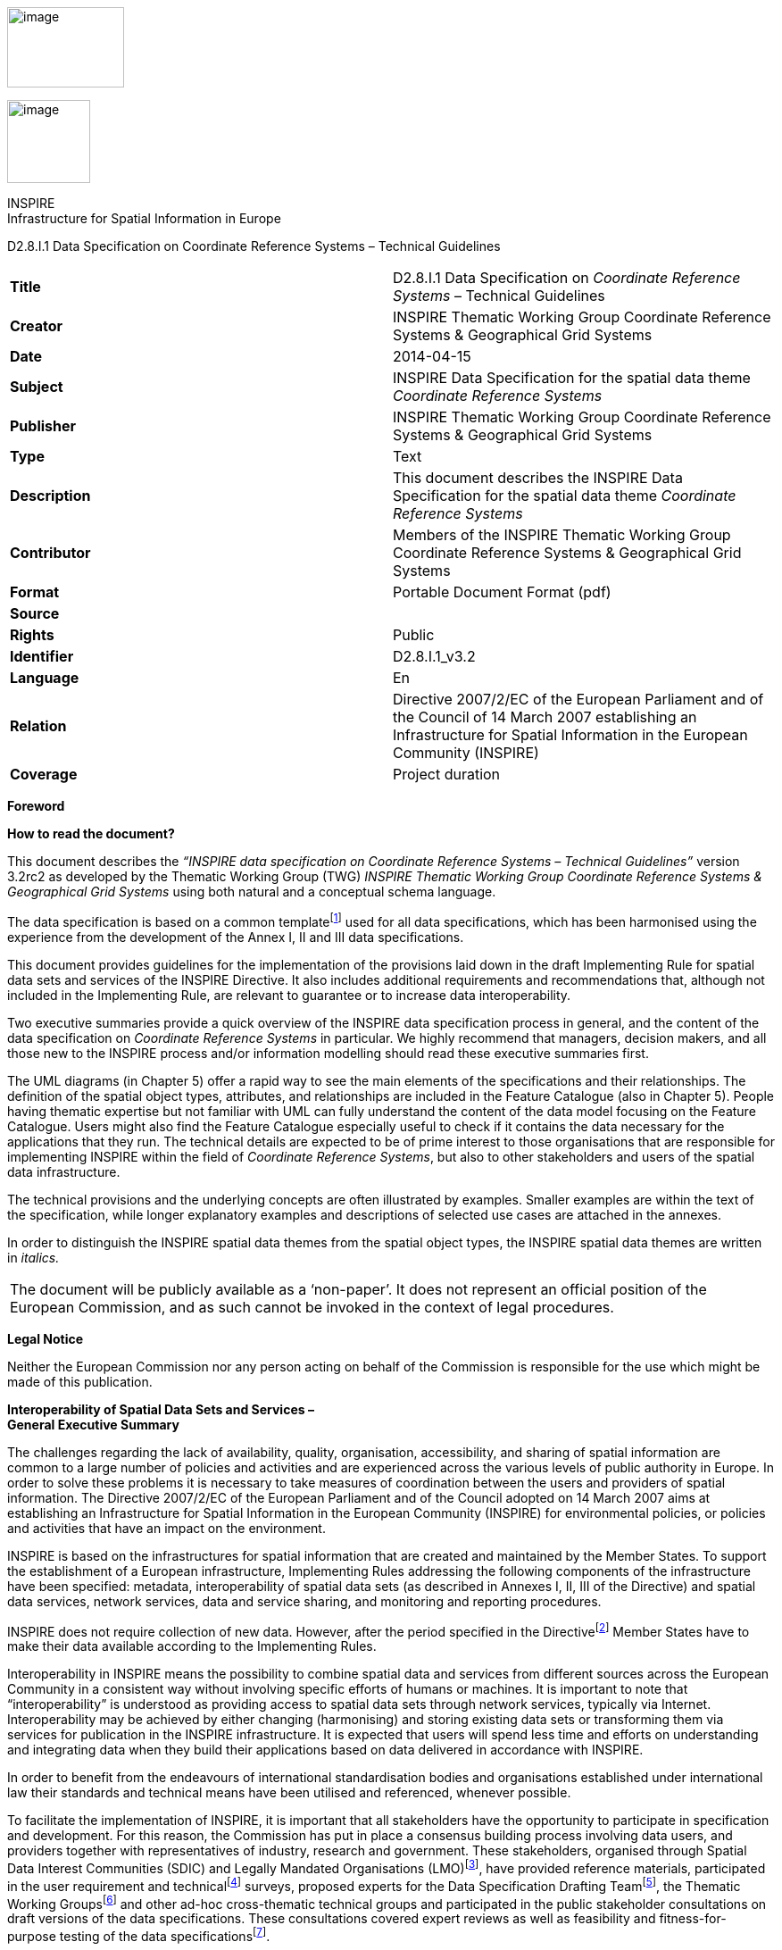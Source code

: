 image:media\image2.jpeg[image,width=131,height=90]

image:media\image3.wmf[image,width=93,height=93]

INSPIRE +
Infrastructure for Spatial Information in Europe

D2.8.I.1 Data Specification on Coordinate Reference Systems – Technical Guidelines

[cols=",",]
|===
|*Title* |D2.8.I.1 Data Specification on _Coordinate Reference Systems_ – Technical Guidelines
|*Creator* |INSPIRE Thematic Working Group Coordinate Reference Systems & Geographical Grid Systems
|*Date* |2014-04-15
|*Subject* |INSPIRE Data Specification for the spatial data theme _Coordinate Reference Systems_
|*Publisher* |INSPIRE Thematic Working Group Coordinate Reference Systems & Geographical Grid Systems
|*Type* |Text
|*Description* |This document describes the INSPIRE Data Specification for the spatial data theme _Coordinate Reference Systems_
|*Contributor* |Members of the INSPIRE Thematic Working Group Coordinate Reference Systems & Geographical Grid Systems
|*Format* |Portable Document Format (pdf)
|*Source* |
|*Rights* |Public
|*Identifier* |D2.8.I.1_v3.2
|*Language* |En
|*Relation* |Directive 2007/2/EC of the European Parliament and of the Council of 14 March 2007 establishing an Infrastructure for Spatial Information in the European Community (INSPIRE)
|*Coverage* |Project duration
|===

*Foreword*

*How to read the document?*

This document describes the _“INSPIRE data specification on Coordinate Reference Systems – Technical Guidelines”_ version 3.2rc2 as developed by the Thematic Working Group (TWG) _INSPIRE Thematic Working Group Coordinate Reference Systems & Geographical Grid Systems_ using both natural and a conceptual schema language.

The data specification is based on a common templatefootnote:[The common document template is available in the “Framework documents” section of the data specifications web page at http://inspire.jrc.ec.europa.eu/index.cfm/pageid/2] used for all data specifications, which has been harmonised using the experience from the development of the Annex I, II and III data specifications.

This document provides guidelines for the implementation of the provisions laid down in the draft Implementing Rule for spatial data sets and services of the INSPIRE Directive. It also includes additional requirements and recommendations that, although not included in the Implementing Rule, are relevant to guarantee or to increase data interoperability.

Two executive summaries provide a quick overview of the INSPIRE data specification process in general, and the content of the data specification on _Coordinate Reference Systems_ in particular. We highly recommend that managers, decision makers, and all those new to the INSPIRE process and/or information modelling should read these executive summaries first.

The UML diagrams (in Chapter 5) offer a rapid way to see the main elements of the specifications and their relationships. The definition of the spatial object types, attributes, and relationships are included in the Feature Catalogue (also in Chapter 5). People having thematic expertise but not familiar with UML can fully understand the content of the data model focusing on the Feature Catalogue. Users might also find the Feature Catalogue especially useful to check if it contains the data necessary for the applications that they run. The technical details are expected to be of prime interest to those organisations that are responsible for implementing INSPIRE within the field of _Coordinate Reference Systems_, but also to other stakeholders and users of the spatial data infrastructure.

The technical provisions and the underlying concepts are often illustrated by examples. Smaller examples are within the text of the specification, while longer explanatory examples and descriptions of selected use cases are attached in the annexes.

In order to distinguish the INSPIRE spatial data themes from the spatial object types, the INSPIRE spatial data themes are written in _italics._

[cols="",]
|===
|The document will be publicly available as a ‘non-paper’. It does not represent an official position of the European Commission, and as such cannot be invoked in the context of legal procedures.
|===

*Legal Notice*

Neither the European Commission nor any person acting on behalf of the Commission is responsible for the use which might be made of this publication.

*Interoperability of Spatial Data Sets and Services – +
General Executive Summary*

The challenges regarding the lack of availability, quality, organisation, accessibility, and sharing of spatial information are common to a large number of policies and activities and are experienced across the various levels of public authority in Europe. In order to solve these problems it is necessary to take measures of coordination between the users and providers of spatial information. The Directive 2007/2/EC of the European Parliament and of the Council adopted on 14 March 2007 aims at establishing an Infrastructure for Spatial Information in the European Community (INSPIRE) for environmental policies, or policies and activities that have an impact on the environment.

INSPIRE is based on the infrastructures for spatial information that are created and maintained by the Member States. To support the establishment of a European infrastructure, Implementing Rules addressing the following components of the infrastructure have been specified: metadata, interoperability of spatial data sets (as described in Annexes I, II, III of the Directive) and spatial data services, network services, data and service sharing, and monitoring and reporting procedures.

INSPIRE does not require collection of new data. However, after the period specified in the Directivefootnote:[For all 34 Annex I,II and III data themes: within two years of the adoption of the corresponding Implementing Rules for newly collected and extensively restructured data and within 5 years for other data in electronic format still in use] Member States have to make their data available according to the Implementing Rules.

Interoperability in INSPIRE means the possibility to combine spatial data and services from different sources across the European Community in a consistent way without involving specific efforts of humans or machines. It is important to note that “interoperability” is understood as providing access to spatial data sets through network services, typically via Internet. Interoperability may be achieved by either changing (harmonising) and storing existing data sets or transforming them via services for publication in the INSPIRE infrastructure. It is expected that users will spend less time and efforts on understanding and integrating data when they build their applications based on data delivered in accordance with INSPIRE.

In order to benefit from the endeavours of international standardisation bodies and organisations established under international law their standards and technical means have been utilised and referenced, whenever possible.

To facilitate the implementation of INSPIRE, it is important that all stakeholders have the opportunity to participate in specification and development. For this reason, the Commission has put in place a consensus building process involving data users, and providers together with representatives of industry, research and government. These stakeholders, organised through Spatial Data Interest Communities (SDIC) and Legally Mandated Organisations (LMO)footnote:[The current status of registered SDICs/LMOs is available via INSPIRE website: http://inspire.jrc.ec.europa.eu/index.cfm/pageid/42], have provided reference materials, participated in the user requirement and technicalfootnote:[Surveys on unique identifiers and usage of the elements of the spatial and temporal schema,] surveys, proposed experts for the Data Specification Drafting Teamfootnote:[The Data Specification Drafting Team has been composed of experts from Austria, Belgium, Czech Republic, France, Germany, Greece, Italy, Netherlands, Norway, Poland, Switzerland, UK, and the European Environment Agency], the Thematic Working Groupsfootnote:[The Thematic Working Groups of Annex II and III themes have been composed of experts from Austria, Belgium, Bulgaria, Czech Republic, Denmark, Finland, France, Germany, Hungary, Ireland, Italy, Latvia, Netherlands, Norway, Poland, Romania, Slovakia, Spain, Sweden, Switzerland, Turkey, UK, the European Commission, and the European Environment Agency] and other ad-hoc cross-thematic technical groups and participated in the public stakeholder consultations on draft versions of the data specifications. These consultations covered expert reviews as well as feasibility and fitness-for-purpose testing of the data specificationsfootnote:[For Annex II+III, the consultation and testing phase lasted from 20 June to 21 October 2011.].

This open and participatory approach was successfully used during the development of the data specifications on Annex I, II and III data themes as well as during the preparation of the Implementing Rule on Interoperability of Spatial Data Sets and Servicesfootnote:[Commission Regulation (EU) No 1089/2010 http://eur-lex.europa.eu/JOHtml.do?uri=OJ:L:2010:323:SOM:EN:HTML[implementing Directive 2007/2/EC of the European Parliament and of the Council as regards interoperability of spatial data sets and services,] published in the Official Journal of the European Union on 8^th^ of December 2010.] for Annex I spatial data themes and of its amendment regarding the themes of Annex II and III.

The development framework elaborated by the Data Specification Drafting Team aims at keeping the data specifications of the different themes coherent. It summarises the methodology to be used for the development of the data specifications, providing a coherent set of requirements and recommendations to achieve interoperability. The pillars of the framework are the following technical documentsfootnote:[The framework documents are available in the “Framework documents” section of the data specifications web page at http://inspire.jrc.ec.europa.eu/index.cfm/pageid/2]:

* The _Definition of Annex Themes and Scope_ describes in greater detail the spatial data themes defined in the Directive, and thus provides a sound starting point for the thematic aspects of the data specification development.
* The _Generic Conceptual Model_ defines the elements necessary for interoperability and data harmonisation including cross-theme issues. It specifies requirements and recommendations with regard to data specification elements of common use, like the spatial and temporal schema, unique identifier management, object referencing, some common code lists, etc. Those requirements of the Generic Conceptual Model that are directly implementable are included in the Implementing Rule on Interoperability of Spatial Data Sets and Services.
* The _Methodology for the Development of Data Specifications_ defines a repeatable methodology. It describes how to arrive from user requirements to a data specification through a number of steps including use-case development, initial specification development and analysis of analogies and gaps for further specification refinement.
* The _Guidelines for the Encoding of Spatial Data_ defines how geographic information can be encoded to enable transfer processes between the systems of the data providers in the Member States. Even though it does not specify a mandatory encoding rule it sets GML (ISO 19136) as the default encoding for INSPIRE.
* The _Guidelines for the use of Observations & Measurements and Sensor Web Enablement-related standards in INSPIRE Annex II and III data specification development_ provides guidelines on how the “Observations and Measurements” standard (ISO 19156) is to be used within INSPIRE.
* The _Common data models_ are a set of documents that specify data models that are referenced by a number of different data specifications. These documents include generic data models for networks, coverages and activity complexes.

The structure of the data specifications is based on the “ISO 19131 Geographic information - Data product specifications” standard. They include the technical documentation of the application schema, the spatial object types with their properties, and other specifics of the spatial data themes using natural language as well as a formal conceptual schema languagefootnote:[UML – Unified Modelling Language].

A consolidated model repository, feature concept dictionary, and glossary are being maintained to support the consistent specification development and potential further reuse of specification elements. The consolidated model consists of the harmonised models of the relevant standards from the ISO 19100 series, the INSPIRE Generic Conceptual Model, and the application schemasfootnote:[Conceptual models related to specific areas (e.g. INSPIRE themes)] developed for each spatial data theme. The multilingual INSPIRE Feature Concept Dictionary contains the definition and description of the INSPIRE themes together with the definition of the spatial object types present in the specification. The INSPIRE Glossary defines all the terms (beyond the spatial object types) necessary for understanding the INSPIRE documentation including the terminology of other components (metadata, network services, data sharing, and monitoring).

By listing a number of requirements and making the necessary recommendations, the data specifications enable full system interoperability across the Member States, within the scope of the application areas targeted by the Directive. The data specifications (in their version 3.0) are published as technical guidelines and provide the basis for the content of the Implementing Rule on Interoperability of Spatial Data Sets and Servicesfootnote:[In the case of the Annex II+III data specifications, the extracted requirements are used to formulate an amendment to the existing Implementing Rule.]. The content of the Implementing Rule is extracted from the data specifications, considering short- and medium-term feasibility as well as cost-benefit considerations. The requirements included in the Implementing Rule are legally binding for the Member States according to the timeline specified in the INSPIRE Directive.

In addition to providing a basis for the interoperability of spatial data in INSPIRE, the data specification development framework and the thematic data specifications can be reused in other environments at local, regional, national and global level contributing to improvements in the coherence and interoperability of data in spatial data infrastructures.

*Coordinate Reference Systems – Executive Summary*

_Coordinate reference systems_ are included in Annex I, which means that they are considered as reference data, i.e. data that constitute the spatial frame for linking and/or pointing to other information that belong to specific thematic fields as defined in the INSPIRE Annexes II and III.

The INSPIRE specification on _Coordinate reference systems_ has been prepared following the participative principle of a consensus building process. The stakeholders, based on their registration as a Spatial Data Interest Community (SDIC) or a Legally Mandated Organisation (LMO) had the opportunity to bring forward user requirements and reference materials, propose experts for the specification development, and participate in the review of the data specifications. The Thematic Working Group responsible for the specification development was composed of geodetic and mapping experts coming from Portugal, Slovenia, France, Germany, Italy, Sweden, the UK and the Netherlands, all of them for many years involved in activities aiming to establish uniform geo-referencing within Europe. Due to the close links between and the special technical nature of the two themes of C__oordinate reference systems__ and _Geographical grid systems_, the specifications of both themes were developed by one thematic working group.

_Coordinate reference systems_ (hereafter: CRS) play a specific role that is quite different from the other themes in the Directive’s annexes. Contrary to the other themes the _CRS_ specification does +++not+++ concern a downloadable or viewable thematic data set. Rather, it presents a basic functionality allowing the harmonised and interoperable geographic localisation of spatial objects defined by the other INSPIRE thematic data specifications. Therefore, the methodology developed by the Drafting Team Data Specifications is only partly applicable to the work of this Thematic Working Group.

The specific task of the definition of the CRS therefore consists in taking the right decisions on the choice of one (or a limited number of) coordinate reference systems and map projections that will ensure a common basis for the geographical harmonisation between all the other themes defined in the Annexes of the Directive. There are however themes for which in addition to linear systems (that are usually used for the horizontal component) parametric, or on non-length-based systemsfootnote:[like barometric, or other systems] are used for the vertical component.

This document provides the result of the specification of the CRS. It contains elements that form part of the Implementing Rule on Interoperability of Spatial Data Sets and Services. These elements are clearly indicated in the document as “IR Requirements”. The other parts of the documents give clarification, background information and examples and are intended as part of the technical guidance documents accompanying the Implementing Rule.

The cornerstone of the specification development was the definition of the Directive on _Coordinate reference systems_ as being __“__Systems for uniquely referencing spatial information in space as a set of coordinates (X, Y, Z) and/or latitude and longitude and height, based on a geodetic horizontal and vertical datum”.

For the three-dimensional and two-dimensional coordinate reference systems and the horizontal component of compound coordinate reference systems used for making available the INSPIRE spatial data sets available, the datum shall be the datum of the European Terrestrial Reference System 1989 (ETRS89) in areas within its geographical scope, or the datum of the International Terrestrial Reference System (ITRS) or other geodetic coordinate reference systems compliant with ITRS in areas that are outside the geographical scope of ETRS89. Compliant with the ITRS means that the system definition is based on the definition of the ITRS and there is a well documented relationship between both systems, according to EN ISO 19111:2007.

For the vertical component on land, the European Vertical Reference System (EVRS) shall be used to express gravity-related heights within its geographical scope. Other vertical reference systems related to the Earth gravity field shall be used to express gravity-related heights in areas that are outside the geographical scope of EVRS.

Taking into account the outcomes regarding parametric reference systems for the vertical component in the free atmosphere, barometric pressure, converted to height using ISO 2533:1975 International Standard Atmosphere, or other linear or parametric reference systems shall be used. Where other parametric reference systems are used, these shall be described in an accessible reference using EN ISO 19111-2:2012.

The coordinate reference systems for the expression of the vertical component in marine areas has been refined by the Elevation thematic working group of the INSPIRE annex II theme. For depth values of the sea floor in marine areas with an appreciable tidal range, depths shall be referenced to the Lowest Astronomical Tide (LAT), as has already been mandated by Technical Resolution A2.5 of the International Hydrographic Organisation (IHO). In marine areas without an appreciable tidal range, in open oceans and effectively in waters deeper than 200 metres (where tide is not measured, since it has no significant impact on the accuracy of the sounding), the Mean Sea Level (MSL) or a well-defined reference level close to the MSL shall be used as the reference surface.

The referencing by parameters and temporal reference systems is out of the scope of the theme CRS. However, when data is exchanged using such reference systems, these shall be described in an accessible reference using EN ISO 19111-2:2012 or linked by reference.

The requirements and recommendations related to Map projections are based on the results from the “Map Projections for Europe” workshop[multiblock footnote omitted]. These are:

* Lambert Azimuthal Equal Area (ETRS89-LAEA) for pan-European spatial analysis and reporting, where true area representation is required;
* Lambert Conformal Conic (ETRS89-LCC) for conformal pan-European mapping at scales smaller than or equal to 1:500,000;
* Transverse Mercator (ETRS89-TMzn) for conformal pan-European mapping at scales larger than 1:500,000.

These projections shall be available in INSPIRE transformation services.

For regions outside of continental Europe, for example for overseas MS territories, the MS shall define a map projection they consider most suitable for the purpose. Moreover, different INSPIRE themes or applications may use appropriate map projections, for example if the data characteristics require large scale mapping. In these cases the map projections shall be well documented to allow the conversion to geographic coordinates and an identifier shall be created, according to ISO 19111:2007.

For the rendering of spatial information for INSPIRE View Services, and in case there is a need for plane coordinates, the “Plate-Carrée” projection is recommended for the non-polar regions. For the polar regions a Polar stereographic projection is recommended. However, for the display of spatial data sets in such services at least the coordinate reference systems for two-dimensional geodetic coordinates (latitude, longitude) shall be available. This way, if data is stored in geographic coordinates there is no need for re-projecting.

This document contains also the identifiers for the different types of coordinate reference systems that shall be used.

*Acknowledgements*

Many individuals and organisations have contributed to the development of these Guidelines.

The Thematic Working Group Coordinate Reference Systems (TWG-RS) included:

João Torres (TWG Facilitator), Vida Bitenc (TWG Editor), Alessandro Caporali, Paul Crudace, Lars Engberg, Bruno Garayt, Heinz Habrich (regular members), Gil Ross Leendert Dorst, Jordi Escriu (external experts). Freddy Fierens (European Commission contact point).

Other contributors to the INSPIRE data specifications are the Drafting Team Data Specifications, the JRC Data Specifications Team and the INSPIRE stakeholders - Spatial Data Interested Communities (SDICs) and Legally Mandated Organisations (LMOs).

*Contact information*

Maria Vanda Nunes de Lima & Michael Lutz

European Commission Joint Research Centre (JRC)

Institute for Environment and Sustainability

Unit H06: Digital Earth and Reference Data

_http://inspire.ec.europa.eu/index.cfm/pageid/2_

* +
Table of contents*

1 Scope *Error! Bookmark not defined.*

2 Overview 1

2.1 Name 1

2.2 Informal description 1

2.3 Normative References 2

2.4 Terms and definitions 3

2.5 Symbols and abbreviations 3

2.6 How the Technical Guidelines map to the Implementing Rules *Error! Bookmark not defined.*

2.6.1 Requirements *Error! Bookmark not defined.*

2.6.2 Recommendations *Error! Bookmark not defined.*

2.6.3 Conformance *Error! Bookmark not defined.*

3 Specification scopes 6

4 Identification information *Error! Bookmark not defined.*

5 Coordinate Reference Systems 7

5.1 Overview 7

5.2 General description 7

5.3 Datums for three-dimensional and two-dimensional coordinate reference systems 8

5.3.1 Geodetic reference systems 8

5.4 Coordinate reference systems 9

5.4.1 Three-dimensional coordinate reference systems 9

5.4.2 Two-dimensional coordinate reference systems 9

5.4.3 Compound coordinate reference systems 12

5.4.4 Other coordinate reference systems 14

5.5 Identifiers 15

Bibliography 17

Annex A (normative) Abstract Test Suite 19

== 

== Scope

This document specifies a harmonised data specification for the spatial data theme _Coordinate Reference Systems_ as defined in Annex I of the INSPIRE Directive.

This data specification provides the basis for the drafting of Implementing Rules according to Article 7 (1) of the INSPIRE Directive [Directive 2007/2/EC]. The entire data specification is published as implementation guidelines accompanying these Implementing Rules.

== Overview

=== Name

INSPIRE data specification for the theme Coordinate Reference Systems.

=== Informal description

*+++Definition:+++*

Systems for uniquely referencing spatial information in space as a set of coordinates (X, Y, Z) and/or latitude, longitude and height, based on a geodetic horizontal and vertical datum.

{empty}[Directive 2007/2/EC]

*+++Description:+++*

The scope of the theme _Coordinate reference systems_ covers the Geodetic Coordinate Reference Systems (CRS) required for uniquely referencing spatial information in space as a set of coordinates (X, Y, Z) and/or latitude (φ), longitude (λ) and either ellipsoidal (h) or gravity-related height (H).

This specification establishes:

[loweralpha]
. The geodetic datums and coordinate reference systems to be used when making spatial data sets available for INSPIRE, unless otherwise required for data of a specific theme.

____
Particularly, the following ones are adopted:
____

* {blank}
+
____
The European Terrestrial Reference System 1989 (ETRS89), as geodetic datum within its scope.
____
* {blank}
+
____
The European Vertical Reference System (EVRS), to express gravity-related heights on land within its scope.
____
* {blank}
+
____
Barometric pressure, converted to height using ISO 2533:1975 International Standard Atmosphere, to express heights in the free atmosphere.
____
* {blank}
+
____
The Lowest Astronomical Tide (LAT), as reference surface to express depth values representing the sea floor in marine areas with an appreciable tidal range.
____
* {blank}
+
____
The Mean Sea Level (MSL), or a well-defined reference level close to the MSL, as reference surface to express depth values representing the sea floor in marine areas without an appreciable tidal range, in open oceans and effectively in waters deeper than 200 metres.
____

[loweralpha, start=2]
. Plane coordinates reference systems (map projections) adopted and recommended for different purposes, covering the requirements of the INSPIRE transformation services and view services as well.

____
Particularly, at least the coordinate reference systems for two-dimensional geodetic coordinates (latitude, longitude) shall be available for the display of spatial data sets with the view network service (Regulation No 976/2009footnote:[OJ L 274, 20.10.2009, p. 9–18.]).
____

[loweralpha, start=3]
. The identifiers for the different types of coordinates that shall be used.

The document also provides rules and guidance on geodetic coordinate reference systems, vertical reference systems and map projections for their use outside of continental Europe (e.g. overseas territories).

In general the referencing by parameters and temporal reference systems are out of scope of the theme CRS.

=== Normative References

[Directive 2007/2/EC] Directive 2007/2/EC of the European Parliament and of the Council of 14 March 2007 establishing an Infrastructure for Spatial Information in the European Community (INSPIRE)

[IHO TRA2.5] Datums and Benchmarks in IHO M3 Resolutions of the International Hydrographic Organization, version updated to September 2008

[IHO S32] Hydrographic Dictionary, 5th edition, 1994

[IHO S44] Standards for Hydrographic Surveys, 5th edition, February 2008

[ISO 2533] ISO 2533:1975, International Standard Atmosphere

[ISO 6709] ISO 6709:2008 (Standard representation of geographical point position by coordinates)

[ISO 19111] EN ISO 19111:2007 Geographic information - Spatial referencing by coordinates (ISO 19111:2007)

[ISO 19111-2] EN ISO 19111-2:2012 Geographic information - Spatial referencing by coordinates – Part 2: Extension for parametric values

[ISO 19115] EN ISO 19115:2005, Geographic information – Metadata (ISO 19115:2003)

[ISO/TS 19127] ISO/TS 19127:2005, Geographic information -- Geodetic codes and parameters

[ISO 19135] EN ISO 19135:2007 Geographic information – Procedures for item registration (ISO 19135:2005)

[Regulation 1205/2008/EC] Regulation 1205/2008/EC implementing Directive 2007/2/EC of the European Parliament and of the Council as regards metadata

=== Terms and definitions

General terms and definitions helpful for understanding the INSPIRE data specification documents are defined in the INSPIRE Glossaryfootnote:[The INSPIRE Glossary is available from http://inspire-registry.jrc.ec.europa.eu/registers/GLOSSARY].

Specifically, for the theme Coordinate Reference Systems, the following terms are defined:

*(1) compound coordinate reference system*

Coordinate reference system using two independent coordinate reference systems, one for the horizontal component and one for the vertical component, to describe a position [EN ISO 19111:2007, Geographic information — Spatial referencing by coordinates]

*(2) coordinate reference system*

Coordinate system which is related to the real world by a datum [EN ISO 19111:2007, Geographic information — Spatial referencing by coordinates]

NOTE This definition includes coordinate systems based on geodetic or cartesian coordinates and coordinate systems based on map projections.

*(3) coordinate system*

Set of mathematical rules for specifying how coordinates are to be assigned to points [EN ISO 19111:2007, Geographic information — Spatial referencing by coordinates]

*(4) datum*

Parameter or set of parameters that define the position of the origin, the scale, and the orientation of a coordinate system [EN ISO 19111:2007, Geographic information — Spatial referencing by coordinates]

*(5) geodetic coordinate system*

Coordinate system in which position is specified by geodetic latitude, geodetic longitude and (in the three-dimensional case) ellipsoidal height [EN ISO 19111:2007, Geographic information — Spatial referencing by coordinates]

*(6) geodetic datum*

Datum describing the relationship of a coordinate system to the Earth [EN ISO 19111:2007, Geographic information — Spatial referencing by coordinates]

*(7) lowest astronomical tide*

(LAT) Lowest tide level which can be predicted to occur under average meteorological conditions and under any combination of astronomical conditions [IHO TRA2.5]

*(8) map projection*

Change of coordinates, based on a one-to-one relationship, from a geodetic coordinate system to a plane, based on the same datum [EN ISO 19111:2007, Geographic information — Spatial referencing by coordinates]

*(9) mean sea level*

(MSL) Average height of the surface of the sea at a tide station for all stages of the tide over a 19-year period, usually determined from hourly height readings measured from a fixed predetermined reference level (chart datum) [IHO TRA2.5]

=== Symbols and abbreviations

CRS Coordinate Reference System

EC European Commission

ETRS89 European Terrestrial Reference System 1989

ETRS89-EVRS Compound Coordinate Reference System ETRS89-EVRS

ETRS89-LAEA Projection Lambert Azimuthal Equal Area

ETRS89-LCC Projection Lambert Conformal Conic

ETRS89-TMzn Projection Transverse Mercator

EUREF Reference Frame Sub-commission for Europe of the IAG

EVRS European Vertical Reference System

GCM Generic Conceptual Model

GRS80 Geodetic Reference System 1980

IAG International Association of Geodesy

ICAO International Civil Aviation Organisation

IERS International Earth Rotation and Reference Systems Service

IHO International Hydrographic Organisation

ISA International Standard Atmosphere

ITRF International Terrestrial Reference Frame

ITRS International Terrestrial Reference System

IUGG International Union of Geodesy and Geophysics

JRC Joint Research Centre

LAT Lowest Astronomical Tide

MS Member States

MSL Mean Sea Level

TRS Terrestrial Reference System

TWG Thematic Working Group

VRF Visual Flying Rules

=== How the Technical Guidelines map to the Implementing Rules

The schematic diagram in Figure 1 gives an overview of the relationships between the INSPIRE legal acts (the INSPIRE Directive and Implementing Rules) and the INSPIRE Technical Guidelines. The INSPIRE Directive and Implementing Rules include legally binding requirements that describe, usually on an abstract level, _what_ Member States must implement.

In contrast, the Technical Guidelines define _how_ Member States might implement the requirements included in the INSPIRE Implementing Rules. As such, they may include non-binding technical requirements that must be satisfied if a Member State data provider chooses to conform to the Technical Guidelines. Implementing these Technical Guidelines will maximise the interoperability of INSPIRE spatial data sets.

image:media\image4.png[image,width=603,height=375]

Figure 1 - Relationship between INSPIRE Implementing Rules and Technical Guidelines

==== Requirements

The purpose of these Technical Guidelines (Data specifications on _Coordinate Reference Systems_) is to provide practical guidance for implementation that is guided by, and satisfies, the (legally binding) requirements included for the spatial data theme Coordinate Reference Systems in the Regulation (Implementing Rules) on interoperability of spatial data sets and services. These requirements are highlighted in this document as follows:

____
*IR Requirement*

_Article / Annex / Section no._

*Title / Heading*

This style is used for requirements contained in the Implementing Rules on interoperability of spatial data sets and services (Commission Regulation (EU) No 1089/2010).
____

For each of these IR requirements, these Technical Guidelines contain additional explanations and examples.

NOTE The Abstract Test Suite (ATS) in Annex A contains conformance tests that directly check conformance with these IR requirements.

Furthermore, these Technical Guidelines may propose a specific technical implementation for satisfying an IR requirement. In such cases, these Technical Guidelines may contain additional technical requirements that need to be met in order to be conformant with the corresponding IR requirement _when using this proposed implementation_. These technical requirements are highlighted as follows:

____
*TG Requirement X* This style is used for requirements for a specific technical solution proposed in these Technical Guidelines for an IR requirement.
____

NOTE 1 Conformance of a data set with the TG requirement(s) included in the ATS implies conformance with the corresponding IR requirement(s).

NOTE 2 In addition to the requirements included in the Implementing Rules on interoperability of spatial data sets and services, the INSPIRE Directive includes further legally binding obligations that put additional requirements on data providers. For example, Art. 10(2) requires that Member States shall, where appropriate, decide by mutual consent on the depiction and position of geographical features whose location spans the frontier between two or more Member States. General guidance for how to meet these obligations is provided in the INSPIRE framework documents.

==== Recommendations

In addition to IR and TG requirements, these Technical Guidelines may also include a number of recommendations for facilitating implementation or for further and coherent development of an interoperable infrastructure.

____
*Recommendation X* Recommendations are shown using this style.
____

NOTE The implementation of recommendations is not mandatory. Compliance with these Technical Guidelines or the legal obligation does not depend on the fulfilment of the recommendations.

==== Conformance

Annex A includes the abstract test suite for checking conformance with the requirements included in these Technical Guidelines and the corresponding parts of the Implementing Rules (Commission Regulation (EU) No 1089/2010).

== Specification scopes

This data specification does not distinguish different specification scopes, but just considers one general scope.

NOTE For more information on specification scopes, see [ISO 19131:2007], clause 8 and Annex D.

== Identification information

These Technical Guidelines are identified by the following URI:

http://inspire.ec.europa.eu/tg/rs/3.2

NOTE ISO 19131 suggests further identification information to be included in this section, e.g. the title, abstract or spatial representation type. The proposed items are already described in the document metadata, executive summary, overview description (section 2) and descriptions of the application schemas (section 5). In order to avoid redundancy, they are not repeated here.

== Coordinate Reference Systems

=== Overview

The INSPIRE theme _Coordinate reference systems_ (CRS) provides a harmonised specification for uniquely referencing spatial information, either using three-dimensional, two-dimensional or compound coordinate reference systems for determining the horizontal and vertical components.

This document also provides the specification for the map projections to be used for geo-referencing the spatial information in plane coordinates.

The mandated CRS can be used for any kind of information/resolution/accuracy; the resolution and accuracy of data are out of scope of the theme CRS.

For data sets with low positional accuracy, the original CRS of the data set may sometimes be considered equivalent to the mandated CRS. It is recommended that the data set provider consults the experts in the Member States (MS) to evaluate the need to transform the data sets from the original CRS to the mandated CRS. The decision for the maintenance of the data sets in its original CRS or in the mandated CRS will be taken according to the MS and the INSPIRE regulations.

The accuracy of the data sets resulting from transformations and conversion formulas are out of scope of the theme CRS. The accuracy of the data sets must be documented by the data set provider according to all the aspects that contribute to it, namely the original data accuracy and the accuracy of the conversions, transformations and other aspects involved with the management of the data.

There are themes for which data are expressed in linear systems for the horizontal component or on non-length-based vertical systems like pressure, density, for the vertical component. This kind of referencing is parametric. In general the referencing by parameters is out of scope of the theme CRS. It is recommended to associate the parameters with the specific data according to EN ISO 19111-2 (Extension for parametric values).

Atmospheric and oceanographic communities use specific parametric reference systems for the expression of the vertical component. In the free ocean depths, observations of temperature, salinity etc. have no direct height measure. Pressure is the parametric reference system used and any measure of depth is an approximation or inferred value based on the vertical profile. In contrast, in the free atmosphere aircraft use barometric pressure, scaled as heights according to the International Standard Atmosphere (defined by ISO 2533:1975) and appropriately calibrated to a surface datum to ensure separation. Relative height differences measured by pressure are not appreciably affected by changes in the actual surface pressure (no direct height measurements are used). Therefore parametric references using barometric pressure converted to height are adopted for INSPIRE in this specification to express the vertical component in the free atmosphere. These reference systems has been refined by the respective INSPIRE TWGs of annex II and III themes.

Specifying systems with more general parametric elements is out of scope. Nevertheless when such systems are used it is recommended that they should be appropriately specified and referenced.

Finally, there are themes that may require temporal references. Such reference systems are also out of scope of the theme CRS.

=== General description

Geodetic Coordinate Reference Systems (CRS) define the constants and parameters needed for geodetic datums, and are required for uniquely referencing spatial information in space as a set of coordinates (X, Y, Z) and/or latitude (φ), longitude (λ) and either ellipsoidal (h) or gravity-related height (H). The datums include horizontal datum for φ and λ and a vertical datum to express either ellipsoidal or gravity-related heights, to form a compound coordinate reference system.

The set of coordinates (φ, λ, h) can be derived from the space set of coordinates (X, Y, Z) using a suitable reference ellipsoid. The GRS80 ellipsoid is adopted for this purpose.

Plane coordinates may be derived from latitude and longitude using suitable cartographic projections.

=== Datums for three-dimensional and two-dimensional coordinate reference systems

This section specifies the datums required for the provision of INSPIRE data using two-dimensional or three-dimensional CRS.

==== Geodetic reference systems

The coordinate reference systems used in the majority of the European region are linked to the Eurasian tectonic plate. The European Terrestrial Reference System 1989 (ETRS89) is in principle tied to the stable part of this plate. Since Directive 2007/2/EC also affects areas that are not on the Eurasian tectonic plate, it is necessary that the rules concerning coordinate reference systems take also into account areas that are not considered to be on the Eurasian tectonic plate. This kind of situation occurs, for example, in the European countries' overseas territories.

The International Terrestrial Reference System (ITRS) [IERS] is presently the recommended Terrestrial Reference System (TRS) for the whole geo-science community, through a resolution adopted by the International Union of Geodesy and Geophysics (IUGG) during its General Assembly of Perugia in 2007. The primary realisations of ITRS are created through an optimal combined use of space geodetic techniques; they are released to the international community and labelled International Terrestrial Reference Frames: (ITRFyy).

These primary realisations are also densified and disseminated through regional, national and local terrestrial geodetic networks. The European Terrestrial Reference System 1989 (ETRS89) [EUREF] is related to the ITRS and its realisations are designated by European Terrestrial Reference Frames: (ETRFyy).

The WGS84 system designates a full set of geodetic standards, in which successive realisations of a unique TRS has been provided. The most recent WGS84 realisations are in agreement with the ITRF at the level of a few centimetres. In consequence, the WGS84 products (as concerning TRS issues) are considered as realisations of the ITRS. The WGS84 is linked to the ITRS.

The MS have extended the ETRS89 to their continental and neighbour territories through their own realisations that are linked to the ETRFyy solutions. The European continental and neighbour territories of the MS constitute the geographical scope of the ETRS89.

*IR Requirement*

_Annex II, Section 1.2_

*Datum for three-dimensional and two-dimensional coordinate reference systems*

For the three-dimensional and two-dimensional coordinate reference systems and the horizontal component of compound coordinate reference systems used for making spatial data sets available, the datum shall be the datum of the European Terrestrial Reference System 1989 (ETRS89) in areas within its geographical scope, or the datum of the International Terrestrial Reference System (ITRS) or other geodetic coordinate reference systems compliant with ITRS in areas that are outside the geographical scope of ETRS89. Compliant with the ITRS means that the system definition is based on the definition of the ITRS and there is a well documented relationship between both systems, according to EN ISO 19111:2007.

=== Coordinate reference systems

This section specifies the different types of coordinate reference systems available for the provision of INSPIRE data at European level.

==== Three-dimensional coordinate reference systems

Three-dimensional CRS are used to express both, the horizontal and the vertical components of geographical locations. This may be performed by means of:

* {blank}
+
____
Cartesian CRS, where X, Y, and Z coordinates are used to define the location, or;
____
* {blank}
+
____
Three-dimensional geodetic CRS, where latitude, longitude and ellipsoidal height define the location.
____

The following requirement establishes the three-dimensional CRS which are allowed in the INSPIRE context.

*IR Requirement*

_Annex II, Section 1.3_

*Coordinate Reference Systems*

Spatial data sets shall be made available using at least one of the coordinate reference systems specified in sections 1.3.1, 1.3.2 and 1.3.3, unless one of the conditions specified in section 1.3.4 holds.

*1.3.1. Three-dimensional Coordinate Reference Systems*

* {blank}
+
____
Three-dimensional Cartesian coordinates based on a datum specified in 1.2 and using the parameters of the Geodetic Reference System 1980 (GRS80) ellipsoid.
____
* {blank}
+
____
Three-dimensional geodetic coordinates (latitude, longitude and ellipsoidal height) based on a datum specified in 1.2 and using the parameters of the GRS80 ellipsoid.
____
+
(…)

NOTE For the computation of latitude, longitude and ellipsoidal height, and for the computation of plane coordinates using a suitable mapping projection, it is proposed to use the parameters of the Geodetic Reference System 1980 (GRS80) ellipsoid (see below). The Geodetic Reference System 1980footnote:[See Geodetic Reference System 1980, Bulletin Géodésique, Vol 54:3, 1980. Republished (with corrections) in Moritz, H., 2000, Geodetic Reference System 1980, J. Geod., 74(1), pp. 128-162, doi:10.1007/S001900050278.] has been adopted at the XVII General Assembly of the IUGG in Canberra, December 1979.

==== Two-dimensional coordinate reference systems

Two-dimensional CRS are used to express the horizontal component. This may be performed by means of:

* {blank}
+
____
Two-dimensional geodetic CRS, where latitude and longitude on a reference ellipsoid are used to define the horizontal location, or;
____
* {blank}
+
____
Plane CRS (suitable map projections), where a pair of coordinates - either (N, E) or (Y, X) - defines the horizontal location through the projection.
____

The following requirement establishes the two-dimensional CRS which are allowed in the INSPIRE context.

*IR Requirement*

_Annex II, Section 1.3_

*Coordinate Reference Systems*

Spatial data sets shall be made available using at least one of the coordinate reference systems specified in sections 1.3.1, 1.3.2 and 1.3.3, unless one of the conditions specified in section 1.3.4 holds.

(…)

*1.3.2. Two-dimensional Coordinate Reference Systems*

* {blank}
+
____
Two-dimensional geodetic coordinates (latitude and longitude) based on a datum specified in 1.2 and using the parameters of the GRS80 ellipsoid.
____
* {blank}
+
____
Plane coordinates using the ETRS89 Lambert Azimuthal Equal Area coordinate reference system.
____
* {blank}
+
____
Plane coordinates using the ETRS89 Lambert Conformal Conic coordinate reference system.
____
* {blank}
+
____
Plane coordinates using the ETRS89 Transverse Mercator coordinate reference system.
____
+
(…)

===== Map projections

Map projections are used for geo-referencing spatial information in plane coordinates.

Map projections are required to make possible the data delivery and exchange in this type of coordinates at the Pan-European level.

Between 14-15 December 2000 the “Map Projections for Europe” workshop^14^ was organised to propose the map projections to be used for representation of data in plane coordinates in general applications. The use of the following projections was recommended:

* Lambert Azimuthal Equal Area (ETRS89-LAEA) for spatial analysis and display;
* Lambert Conformal Conic (ETRS89-LCC) for conformal pan-European mapping at scales smaller or equal to 1:500,000;
* Transverse Mercator (ETRS89-TMzn) for conformal pan-European mapping at scales larger than 1:500,000.

These recommendations have been used by the European Commission (EC) for geo-referencing the data internally within the EC. For the representation of data in plane coordinates in general pan-European applications in continental Europe in the frame of INSPIRE, these projections are either mandated or recommended. For regions outside of continental Europe, for example for overseas MS territories, the MS shall define a map projection they consider most suitable for the application. The ETRS89-LAEA projection in INSPIRE is recommended for spatial analysis and reporting.

The formulas of the above mentioned map projections are published in the proceedings of the “Map Projections for Europe” workshop (Marne-La Vallee, 14-15 December 2000) and in the proceedings of the “European Reference Grids” workshop (Ispra, 27-29 October 2003). For other map projections, see Snyder, John P: Map Projections – A Working Manual (Snyder, 1987).

The Transverse Mercator (ETRS89-TMzn) is identical to the Universal Transverse Mercator (UTM) grid system for the Northern hemisphere when applied to the ETRS89 geodetic datum and the GRS80 ellipsoid. The UTM system was developed for worldwide application between 80º S and 84º N.

[arabic]
. {blank}
+
____
For pan-European spatial analysis and reporting, where true area representation is required, the ETRS89-LAEA is recommended
____
. {blank}
+
____
For conformal pan-European mapping at scales smaller than or equal to 1:500,000, the ETRS89-LCC is recommended
____
. {blank}
+
____
For conformal pan-European mapping at scales larger than 1:500,000, the Transverse Mercator ETRS89-TMzn is recommended
____
. {blank}
+
____
It is recommended that the projections referred in section 1.3.2 of Annex II of Commission Regulation (EU) No 1089/2010) are available in INSPIRE transformation services.
____

Users may benefit of INSPIRE download and transformation services to get and re-project datasets according their aims. Moreover, different INSPIRE themes or applications where INSPIRE compliant data is integrated should use appropriate map projections. This is especially important when analysis is being done in large scales.

===== Coordinate Reference Systems used in the View Network Service 

*IR Requirement*

_Annex II, Section 1.4_

*Coordinate Reference Systems used in the View Network Service*

For the display of spatial data sets with the view network service as specified in Regulation No 976/2009footnote:[OJ L 274, 20.10.2009, p. 9–18.], at least the coordinate reference systems for two-dimensional geodetic coordinates (latitude, longitude) shall be available.

To show geodetic coordinates on a planar two-dimensional map for the view service or other purposes, they need to be projected. For the relevant requirements and recommendations on the appropriate projection to be used please consult the View Service Technical Guidelines [ViewServiceTG].

NOTE As stated in section 7.3.5 of ISO 19128:2005 [ISO 19128] (WMS 1.3.0): “when the CRS parameter specifies a geographic coordinate reference system (…), the spatial data is internally projected using the Pseudo Plate Carrée coordinate operation method and thereafter transformed to an image coordinate reference system with the _i_ axis parallel and proportional to longitude and the _j_ axis parallel and proportional to latitude to enable direct screen rendering.”

The Plate-Carrée projection is one of the most simple and intuitive map projections for rendering spatial information on a two-dimensional map. It is a specific case of the equirectangular projection (also called equidistant cylindrical projection), which obtains a symmetric graticule by transforming meridians to vertical equally-spaced straight parallel lines half as long as the Equator, and parallels to horizontal equally-spaced straight lines perpendicular to and having the same spacing as meridians. The Poles become straight lines equal in length to the Equator.

The projection is neither equal area nor conformal because of the distortions it introduces, having little use in navigation or cadastral mapping. However it is often used in thematic mapping of regional areas or of the whole world. In particular, the Plate Carrée has become a de facto standard for global raster datasets because of the particularly simple relationship between the position of an image pixel on the map and its corresponding geographic location on Earth.

For the display of spatial information on the screen the most important features are the ability of the application to give the pixel coordinates true projected coordinates and to facilitate the overlaying of different sources of spatial information, while taking into account the economic aspects of putting online spatial information from the Member States. The cost of using the equirectangular Plate Carrée for projecting is lower than other methods available, such as the Mercator cylindrical spherical projection.

==== Compound coordinate reference systems

A compound CRS is a coordinate reference system that combines a two-dimensional CRS (the horizontal component) with a one-dimensional CRS (the vertical component). It allows unambiguous 3D geo-referencing.

EXAMPLE Geodetic coordinates in ETRS89 using the GRS80 ellipsoid combined with heights in EVRS form a compound CRS

For the horizontal component, any of the two-dimensional CRS specified in section 5.4.2 may be used.

This section lists the one-dimensional CRS that may be used as the vertical datum to express the vertical component (heights or depths) of compound reference systems. Different vertical reference systems are proposed for land areas, the free atmosphere and marine areas. These are explained in more detail in the following sub-sections.

The following requirement specifies the allowed combinations of coordinate reference systems for the horizontal and the vertical components.

*IR Requirement*

_Annex II, Section 1.3_

*Coordinate Reference Systems*

Spatial data sets shall be made available using at least one of the coordinate reference systems specified in sections 1.3.1, 1.3.2 and 1.3.3, unless one of the conditions specified in section 1.3.4 holds.

(…)

*1.3.3. Compound Coordinate Reference Systems*

{empty}1. For the horizontal component of the compound coordinate reference system, one of the coordinate reference systems specified in section 1.3.2 shall be used.

{empty}2. For the vertical component, one of the following coordinate reference systems shall be used:

* {blank}
+
____
For the vertical component on land, the European Vertical Reference System (EVRS) shall be used to express gravity-related heights within its geographical scope. Other vertical reference systems related to the Earth gravity field shall be used to express gravity-related heights in areas that are outside the geographical scope of EVRS.
____
* {blank}
+
____
For the vertical component in the free atmosphere, barometric pressure, converted to height using ISO 2533:1975 International Standard Atmosphere, or other linear or parametric reference systems shall be used. Where other parametric reference systems are used, these shall be described in an accessible reference using EN ISO 19111-2:2012.
____
* {blank}
+
____
For the vertical component in marine areas where there is an appreciable tidal range (tidal waters), the Lowest Astronomical Tide (LAT) shall be used as the reference surface.
____
* {blank}
+
____
For the vertical component in marine areas without an appreciable tidal range, in open oceans and effectively in waters that are deeper than 200 meters, the Mean Sea Level (MSL) or a well-defined reference level close to the MSL shall be used as the reference surface.
____
+
(…)

===== Land areas

The European Vertical Reference System (EVRS) [EUREF] is the vertical reference system to be used for Europe on land to express gravity-related heights. The most recent realisation of the EVRS is labelled European Vertical Reference Frame 2007 (EVRF2007). The definition of EVRS is described in the EVRS Conventions 2007.

The vertical reference systems for land existing in the MS can be expressed in the EVRS in their continental territories through their own realisations that are linked to the EVRF2007 solution. Future solutions of the EVRF will constitute an improvement and are considered realisations of the EVRS. The European continental territories of the MS constitute the geographical scope of the EVRS.

It is necessary that Member States define the vertical datum to be used outside European continental territories (see section 5.4.4), since they cannot be connected to the European vertical datum. In this case, a locally or globally defined vertical reference system related to the Earth gravity field will be used to express gravity-related heights.

===== Free atmosphere

In the free atmosphere, aircraft use barometric pressure, scaled as heights and appropriately calibrated to a surface datum to ensure separation. Atmospheric observations and measurements from aircraft therefore have the vertical coordinate measured as a barometric pressure.

Barometric pressure decreases monotonically with height, and to measure the exact height the full temperature profile in the vertical below the measurement must be known. This is seldom available directly, and indirect measurement of height requires estimation of this profile using numerical atmospheric models. At sufficiently elevated levels, an approximate conversion to height is usedfootnote:[In 1951, the International Civil Aviation Organisation (ICAO) incorporated the International Standard Atmosphere (ISA) into international law under Annex 8 of the Convention on International Civil Aviation (the Chicago Convention, 1947). ISO adopted the Standard Atmosphere as ISO 2533:1975 in the range 2km to 32km (Manual of the ICAO Standard Atmosphere: Doc 7488/3).].

The International Standard Atmosphere (ISA) [ISO 2533] is used for such purpose. It is calibrated in both, thousands of feet and metres (kilofeet is used in aviation, by law). It measures approximate geopotential height because the datum ignores the variation of the atmospheric temperature and pressure near the bottom of the atmosphere. Heights are named as flight levels (e.g. FL320 is nominally 32 thousand feet). Even if a true height measure is available in an aircraft (e.g. through radar or GPS) the readings must be converted to ISA flight levels – unless the pilot is flying under Visual Flying Rules (VFR) near the ground. The origin of heights corresponds to the mean sea level pressure in the standard atmosphere: 1013.25 hPa (hectopascal).

However, other linear or parametric reference systems rather than ISO 2533:1975 International Standard Atmosphere may be used. In this case, these shall be appropriately described in an accessible reference using EN ISO 19111-2:2012.

===== Marine areas

For the free ocean, the profile in the deep ocean is typically measured by sounding buoys. These use pressure as a vertical measure and the datum is the actual ocean surface. When these buoys surface and transmit the measurements, the depths are usually supplied already converted by a calibration mechanism which also includes corrections for the temperature and salinity profiles, and for the compression effects of water under high pressure.

Otherwise depths are estimated using a hydrostatic approximation. For anything other than ocean modelling this is likely to be sufficient. Divers, submarines and tethered buoys only operate at shallow depths compared to deep oceans where the approximations become unacceptable.

The specification of the ocean surface datum has problems too. Although there are projects to use satellite measurements of the oceanic geoid, these are not universally available or used. Ocean modellers also have to consider diurnal variations in temperature in the immediate ocean surface.

For depth values of the sea floor in marine areas with an appreciable tidal range, depths are usually referenced to the Lowest Astronomical Tide (LAT), as has already been mandated by Technical Resolution A2.5 of the International Hydrographic Organisation (IHO). In marine areas without an appreciable tidal range, in open oceans and effectively in waters deeper than 200m, tide is not measured since it has no significant impact on the accuracy of the sounding. Therefore the Mean Sea Level (MSL) or a well-defined reference level close to the MSL is used as reference surface.

==== Other coordinate reference systems

The exceptions stated in the following requirement applies to three-dimensional, two-dimensional coordinate reference systems (including map projections), and compound reference systems.

*IR Requirement*

_Annex II, Section 1.3_

*Coordinate Reference Systems*

Spatial data sets shall be made available using at least one of the coordinate reference systems specified in sections 1.3.1, 1.3.2 and 1.3.3, unless one of the conditions specified in section 1.3.4 holds.

(…)

*1.3.4. Other Coordinate Reference Systems*

Exceptions, where other coordinate reference systems than those listed in 1.3.1, 1.3.2 or 1.3.3 may be used, are:

{empty}1. Other coordinate reference systems may be specified for specific spatial data themes in this Annex.

{empty}2. For regions outside of continental Europe, Member States may define suitable coordinate reference systems.

The geodetic codes and parameters needed to describe these coordinate reference systems and to allow conversion and transformation operations shall be documented and an identifier shall be created, according to EN ISO 19111:2007 and ISO/TS 19127:2005.

In case other map projections are used, they must be well documented to allow the conversion to geographic coordinates and an identifier created. The documentation shall be provided according to EN ISO 19111:2007, which states how a projected coordinate reference system must be described.

Any specific map projection requirements applicable to a particular INSPIRE theme is specified in the corresponding technical guideline.

EXAMPLE 1 Map projections used in atmospheric and meteorological data may not be restricted to those used in European land areas. Typically a Polar stereographic projection is used for these purposes.

EXAMPLE 2 For navigation at sea, Mercator projections are used except in Polar regions.

=== Identifiers

*IR Requirement*

_Annex II, Section 1.5_

*Coordinate Reference Systems Identifiers*

{empty}1. Coordinate reference system parameters and identifiers shall be managed in one or several common registers for coordinate reference systems.

{empty}2. Only identifiers contained in a common register shall be used for referring to the coordinate reference systems listed in this Section.

These Technical Guidelines propose to use the http URIs provided by the Open Geospatial Consortium as coordinate reference system identifiers (see identifiers for the default CRSs below). These are based on and redirect to the definition in the EPSG Geodetic Parameter Registry (_http://www.epsg-registry.org/_).

[arabic]
. The identifiers listed in Table 1 shall be used for referring to the coordinate reference systems used in a data set.

NOTE CRS identifiers may be used e.g. in:

* {blank}
+
____
data encoding,
____
* {blank}
+
____
data set and service metadata, and
____
* {blank}
+
____
requests to INSPIRE network services.
____

Table 1 - http URIs for the default coordinate reference systems

[cols=",,",options="header",]
|===
|*Coordinate reference system* |*Short name* |*http URI identifier*
a|
3D Cartesian in ETRS89

(X,Y,Z)

|ETRS89-XYZ |_http://www.opengis.net/def/crs/EPSG/0/4936_
a|
3D geodetic in ETRS89 on GRS80

(Latitude, Longitude, Ellipsoidal height)

|ETRS89-GRS80h |_http://www.opengis.net/def/crs/EPSG/0/4937_
a|
2D geodetic in ETRS89 on GRS80

(Latitude, Longitude)

|ETRS89-GRS80 |_http://www.opengis.net/def/crs/EPSG/0/4258_
a|
2D LAEA projection in ETRS89

on GRS80

(Y,X)

|ETRS89-LAEA |_http://www.opengis.net/def/crs/EPSG/0/3035_
a|
2D LCC projection in ETRS89 on GRS80

(N,E)

|ETRS89-LCC |_http://www.opengis.net/def/crs/EPSG/0/3034_
a|
2D TM projection in ETRS89 on GRS80, zone 26N (30°W to 24°W)

(N,E)

|ETRS89-TM26N |_http://www.opengis.net/def/crs/EPSG/0/3038_
a|
2D TM projection in ETRS89 on GRS80, zone 27N (24°W to 18°W)

(N,E)

|ETRS89-TM27N |_http://www.opengis.net/def/crs/EPSG/0/3039_
a|
2D TM projection in ETRS89 on GRS80, zone 28N (18°W to 12°W)

(N,E)

|ETRS89-TM28N |_http://www.opengis.net/def/crs/EPSG/0/3040_
a|
2D TM projection in ETRS89 on GRS80, zone 29N (12°W to 6°W)

(N,E)

|ETRS89-TM29N |_http://www.opengis.net/def/crs/EPSG/0/3041_
a|
2D TM projection in ETRS89 on GRS80, zone 30N (6°W to 0°)

(N,E)

|ETRS89-TM30N |_http://www.opengis.net/def/crs/EPSG/0/3042_
a|
2D TM projection in ETRS89 on GRS80, zone 31N (0° to 6°E)

(N,E)

|ETRS89-TM31N |_http://www.opengis.net/def/crs/EPSG/0/3043_
a|
2D TM projection in ETRS89 on GRS80, zone 32N (6°E to 12°E)

(N,E)

|ETRS89-TM32N |_http://www.opengis.net/def/crs/EPSG/0/3044_
a|
2D TM projection in ETRS89 on GRS80, zone 33N (12°E to 18°E)

(N,E)

|ETRS89-TM33N |_http://www.opengis.net/def/crs/EPSG/0/3045_
a|
2D TM projection in ETRS89 on GRS80, zone 34N (18°E to 24°E)

(N,E)

|ETRS89-TM34N |_http://www.opengis.net/def/crs/EPSG/0/3046_
a|
2D TM projection in ETRS89 on GRS80, zone 35N (24°E to 30°E)

(N,E)

|ETRS89-TM35N |_http://www.opengis.net/def/crs/EPSG/0/3047_
a|
2D TM projection in ETRS89 on GRS80, zone 36N (30°E to 36°E)

(N,E)

|ETRS89-TM36N |_http://www.opengis.net/def/crs/EPSG/0/3048_
|2D TM projection in ETRS89 on GRS80, zone 37N (36°E to 42°E) |ETRS89-TM37N |_http://www.opengis.net/def/crs/EPSG/0/3049_
a|
2D TM projection in ETRS89 on GRS80, zone 38N (42°E to 48°E)

(N,E)

|ETRS89-TM38N |_http://www.opengis.net/def/crs/EPSG/0/3050_
a|
2D TM projection in ETRS89 on GRS80, zone 39N (48°E to 54°E)

(N,E)

|ETRS89-TM39N |_http://www.opengis.net/def/crs/EPSG/0/3051_
a|
Height in EVRS

(H)

|EVRS |_http://www.opengis.net/def/crs/EPSG/0/5730_
a|
Depth referred to LAT

(D)

|LAT |_http://www.opengis.net/def/crs/EPSG/0/5861_
a|
Depth referred to MSL

(D)

|MSL |_http://www.opengis.net/def/crs/EPSG/0/5715_
a|
Pressure coordinate in the free atmosphere

(P)

|ISA |_<http URI Identifier>_
a|
3D compound: 2D geodetic in ETRS89 on GRS80, and EVRS height

(Latitude, Longitude, H)

|ETRS89-GRS80-EVRS |_http://www.opengis.net/def/crs/EPSG/0/7409_
|===

[arabic, start=5]
. As a general rule for referring a compound CRS, one 2D and one 1D system combined together, the respective identifier shall be created by appending the identifiers of the 2D and 1D CRS with a hyphen between both.

EXAMPLE When both ETRS89-GRS80 and EVRS the CRS used the identifier shall be ETRS89-GRS80-EVRS.

==  +
Bibliography

[DS-D2.3] INSPIRE DS-D2.3, Definition of Annex Themes and Scope, v3.0, http://inspire.jrc.ec.europa.eu/reports/ImplementingRules/DataSpecifications/D2.3_Definition_of_Annex_Themes_and_scope_v3.0.pdf

[DS-D2.5] INSPIRE DS-D2.5, Generic Conceptual Model, v3.4rc2, _http://inspire.jrc.ec.europa.eu/documents/Data_Specifications/D2.5_v3.4rc2.pdf_

[DS-D2.6] INSPIRE DS-D2.6, Methodology for the development of data specifications, v3.0, http://inspire.jrc.ec.europa.eu/reports/ImplementingRules/DataSpecifications/D2.6_v3.0.pdf

[DS-D2.7] INSPIRE DS-D2.7, Guidelines for the encoding of spatial data, v3.3rc2, _http://inspire.jrc.ec.europa.eu/documents/Data_Specifications/D2.7_v3.3rc2.pdf_

[EUR 19575 EN] Spatial Reference Systems in Europe – EUR Report 19575 EN. Proceedings of the “Spatial Reference Systems in Europe” workshop, Marne-La Vallee, 29-30 November 1999

[EUR 20120 EN] Map Projections for Europe – EUR Report 20120 EN. Proceedings of the “Map Projections for Europe” workshop, Marne-La Vallee, 14-15 December 2000

____
_http://www.ec-gis.org/sdi/publist/pdfs/annoni-etal2003eur.pdf_
____

[EUR 21494 EN] European Reference Grids – EUR Report 21494 EN. Proceedings of the “European Reference Grids” workshop, Ispra, 27-29 October 2003

____
_http://www.ec-gis.org/sdi/publist/pdfs/annoni2005eurgrids.pdf_
____

[EUREF] _www.euref.eu_ or _www.euref-iag.net_ – EUREF website for information on the ETRS89 and the EVRS

[ICAO] _www.icao.int_ _http://www.wmo.int/_ – International Civil Aviation Organization

[IERS] _www.iers.org_ – IERS website for information on the ITRS

[IHO] _www.iho.int_ – IHO website for publications and information on Hydrography

[IOC] _ioc-unesco.org_ _http://www.wmo.int/_ – Intergovernmental Oceanographic Commission

[ISO 19111] EN ISO 19111:2007 Geographic information - Spatial referencing by coordinates (ISO 19111:2007)

[ISO 19115] EN ISO 19115:2005, Geographic information – Metadata (ISO 19115:2003)

[ISO 19128] EN ISO 19128: 2008, Geographic information – Web Map Server Interface (ISO 19128:2005)

[ISO 19135] EN ISO 19135:2007 Geographic information – Procedures for item registration (ISO 19135:2005)

[GRIB] (GRIdded Binary) – WMO operational open data standard for multiple-dimensioned array data, exchanged daily by WMO, ICAO and IOC,

____
_http://www.wmo.ch/pages/prog/www/WMOCodes/OperationalCodes.html_
____

[NetCDF] (Network Common Data Form) - Data Exchange Standard of the Climate and Forecasting community,

____
_http://www.unidata.ucar.edu/software/netcdf/_
____

[Snyder, 1987] Map Projections – A Working Manual – Snyder, John P., Professional Paper 1395, U.S. Geological Survey, 1987

[ViewServiceTG] INSPIRE Initial Operating Capability Task Force (IOC-TF): Technical Guidance for the implementation of INSPIRE View Services, 3.1.

[WMO] _www.wmo.int_ – World Meteorological Organization

[upperalpha]
.  +
(normative) +
 +
Abstract Test Suite

Tests for the requirements on Coordinate Reference Systems included in Commission Regulation (EU) No 1089/2010 and discussed in these Technical Guidelines have been integrated in the ATS section of the common data specifications document template. All thematic data specifications therefore include the relevant tests for the CRS-related requirements in their respective ATS (in Annex A), and specifically the tests in sections A.2.1, A.2.2, A.2.4, A.6.2, A.6.3 and A.9.2 of the common data specifications document template, which are included for the reader’s convenience below.

*A.2.1 Datum test*

{empty}a) +++Purpose+++: Verify whether each instance in the data set is given with reference to one of the (geodetic) datums allowed by Commission Regulation No 1089/2010.

{empty}c) +++Reference+++: Annex II Section 1.2 of Commission Regulation No 1089/2010.

{empty}b) +++Test Method+++: Check whether each instance of a spatial object type made available under INSPIRE has been expressed using:

* {blank}
+
____
the European Terrestrial Reference System 1989 (ETRS89) within its geographical scope; or
____
* {blank}
+
____
the International Terrestrial Reference System (ITRS) for areas beyond the ETRS89 geographical scope; or
____
* {blank}
+
____
other geodetic coordinate reference systems compliant with the ITRS. Compliant with the ITRS means that the system definition is based on the definition of ITRS and there is a well-established and described relationship between both systems, according to the EN ISO 19111.
____

NOTE See Section 5.3.1 of this document.

*A.2.2 Coordinate reference system test*

{empty}a) +++Purpose+++: Verify whether each instance in the data set is referenced to the three-dimensional, two-dimensional and compound coordinate reference systems allowed by Commission Regulation No 1089/2010.

{empty}b) +++Reference+++: Annex II Section 1.3 of Commission Regulation 1089/2010.

{empty}c) +++Test Method+++: Inspect whether the horizontal and vertical components of coordinates are referenced to one of the following coordinate reference system:

* {blank}
+
____
Three-dimensional Cartesian coordinates based on a datum specified in 1.2 and using the parameters of the Geodetic Reference System 1980 (GRS80) ellipsoid.
____
* {blank}
+
____
Three-dimensional geodetic coordinates (latitude, longitude and ellipsoidal height) based on a datum specified in 1.2 and using the parameters of the GRS80 ellipsoid.
____
* {blank}
+
____
Two-dimensional geodetic coordinates (latitude and longitude) based on a datum specified in 1.2 and using the parameters of the GRS80 ellipsoid.
____
* {blank}
+
____
Plane coordinates using the ETRS89 Lambert Azimuthal Equal Area coordinate reference system.
____
* {blank}
+
____
Plane coordinates using the ETRS89 Lambert Conformal Conic coordinate reference system.
____
* {blank}
+
____
Plane coordinates using the ETRS89 Transverse Mercator coordinate reference system.
____
* {blank}
+
____
For the vertical component on land, the European Vertical Reference System (EVRS) shall be used to express gravity-related heights within its geographical scope. Other vertical reference systems related to the Earth gravity field shall be used to express gravity-related heights in areas that are outside the geographical scope of EVRS.
____
* {blank}
+
____
For the vertical component in marine areas where there is an appreciable tidal range (tidal waters), the Lowest Astronomical Tide (LAT) shall be used as the reference surface.
____
* {blank}
+
____
For the vertical component in marine areas without an appreciable tidal range, in open oceans and effectively in waters that are deeper than 200 meters, the Mean Sea Level (MSL) or a well-defined reference level close to the MSL shall be used as the reference surface.“
____
* {blank}
+
____
For the vertical component in the free atmosphere, barometric pressure, converted to height using ISO 2533:1975 International Standard Atmosphere, or other linear or parametric reference systems shall be used. Where other parametric reference systems are used, these shall be described in an accessible reference using EN ISO 19111-2:2012.
____

NOTE See Section 5.4 of this document.

*A.2.4 View service coordinate reference system test*

{empty}a) +++Purpose+++: Verify whether the spatial data set is available in the two dimensional geodetic coordinate system for their display with the INSPIRE View Service.

{empty}b) +++Reference+++: Annex II Section 1.4 of Commission Regulation 1089/2010.

{empty}c) +++Test Method+++: Check that each instance of a spatial object type in a data set delivered for INSPIRE is available in the two-dimensional geodetic coordinate system.

NOTE See Section 5.4.1 of this document.

*A.6 Information Accessibility Conformance Class*

*A.6.2 CRS publication test*

{empty}a) +++Purpose+++: Verify whether the identifiers and the parameters of coordinate reference system are published in common registers.

{empty}b) +++Reference+++: Annex II Section 1.5 of Commission Regulation 1089/2010.

{empty}c) +++Test method+++: Check whether the identifier and the parameter of the CRS used for the dataset are included in a register.

*A.6.3 CRS identification test*

{empty}a) +++Purpose+++: Verify whether identifiers for other coordinate reference systems than specified in Commission Regulation 1089/2010 have been created and their parameters have been described according to EN ISO 19111 and ISO 19127.

{empty}b) +++Reference+++: Annex II Section 1.3.4 of Commission Regulation 1089/2010.

{empty}c) +++Test method+++: Check whether the register with the identifiers of the coordinate reference systems is accessible.

NOTE Further technical information is given in section 6 of this document.

*A.9 Technical Guideline Conformance Class*

*A.9.2 CRS http URI test*

{empty}a) +++Purpose+++: Verify whether the coordinate reference system used to deliver data for INSPIRE network services has been identified by URIs according to the EPSG register.

{empty}c) +++Reference+++: Table 1 in Section 5.5 of these Technical Guidelines.

{empty}b) +++Test Method+++: Compare the URI of the dataset with the URIs in the table.

NOTE 1 Passing this test implies the fulfilment of test A.2.1

NOTE 2 Further reference please see _http://www.epsg.org/geodetic.html_
